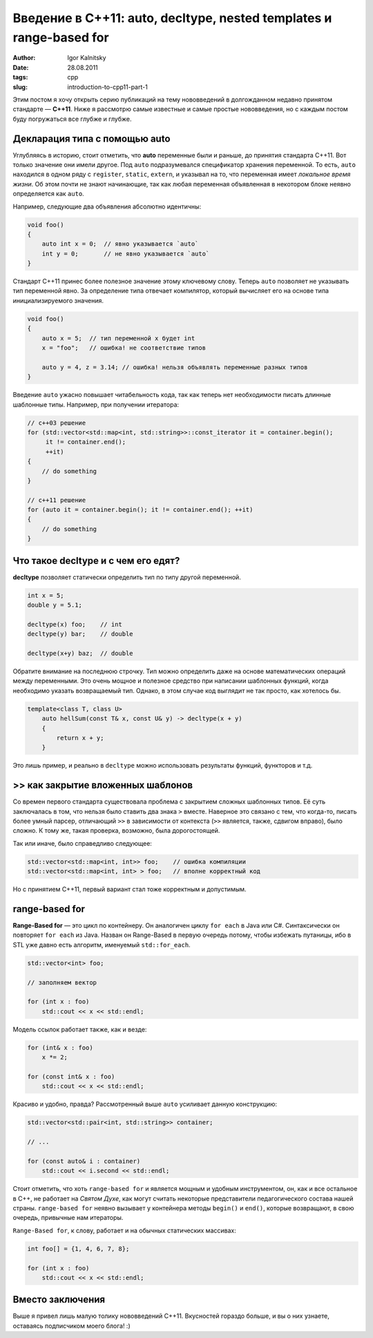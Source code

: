 ====================================================================
Введение в C++11: auto, decltype, nested templates и range-based for
====================================================================

:author: Igor Kalnitsky
:date: 28.08.2011
:tags: cpp
:slug: introduction-to-cpp11-part-1


Этим постом я хочу открыть серию публикаций на тему нововведений в долгожданном
недавно принятом стандарте — **C++11**. Ниже я рассмотрю самые известные и самые
простые нововведения, но с каждым постом буду погружаться все глубже и глубже.


Декларация типа с помощью auto
------------------------------

Углубляясь в историю, стоит отметить, что **auto** переменные были и раньше, до
принятия стандарта C++11. Вот только значение они имели другое. Под ``auto``
подразумевался спецификатор хранения переменной. То есть, ``auto`` находился в
одном ряду с ``register``, ``static``, ``extern``, и указывал на то, что
переменная имеет *локальное время жизни*. Об этом почти не знают начинающие,
так как любая переменная объявленная в некотором блоке неявно определяется как
``auto``.

Например, следующие два объявления абсолютно идентичны:

.. code:: c++

    void foo()
    {
        auto int x = 0;  // явно указывается `auto`
        int y = 0;       // не явно указывается `auto`
    }

Стандарт C++11 принес более полезное значение этому ключевому слову. Теперь
``auto`` позволяет не указывать тип переменной явно. За определение типа
отвечает компилятор, который вычисляет его на основе типа инициализируемого
значения.

.. code:: c++

    void foo()
    {
        auto x = 5;  // тип переменной x будет int
        x = "foo";   // ошибка! не соответствие типов

        auto y = 4, z = 3.14; // ошибка! нельзя объявлять переменные разных типов
    }

Введение ``auto`` ужасно повышает читабельность кода, так как теперь нет
необходимости писать длинные шаблонные типы. Например, при получении итератора:

.. code:: c++

    // c++03 решение
    for (std::vector<std::map<int, std::string>>::const_iterator it = container.begin();
         it != container.end();
         ++it)
    {
        // do something
    }

    // c++11 решение
    for (auto it = container.begin(); it != container.end(); ++it)
    {
        // do something
    }


Что такое decltype и с чем его едят?
------------------------------------

**decltype** позволяет статически определить тип по типу другой переменной.

.. code:: c++

    int x = 5;
    double y = 5.1;

    decltype(x) foo;    // int
    decltype(y) bar;    // double

    decltype(x+y) baz;  // double

Обратите внимание на последнюю строчку. Тип можно определить даже на основе
математических операций между переменными. Это очень мощное и полезное
средство при написании шаблонных функций, когда необходимо указать
возвращаемый тип. Однако, в этом случае код выглядит не так просто,
как хотелось бы.

.. code:: c++

    template<class T, class U>
        auto hellSum(const T& x, const U& y) -> decltype(x + y)
        {
            return x + y;
        }

Это лишь пример, и реально в ``decltype`` можно использовать результаты
функций, функторов и т.д.


>> как закрытие вложенных шаблонов
----------------------------------

Со времен первого стандарта существовала проблема с закрытием сложных
шаблонных типов. Её суть заключалась в том, что нельзя было ставить
два знака ``>`` вместе. Наверное это связано с тем, что когда-то,
писать более умный парсер, отличающий ``>>`` в зависимости от контекста
(``>>`` является, также, сдвигом вправо), было сложно. К тому же, такая
проверка, возможно, была дорогостоящей.

Так или иначе, было справедливо следующее:

.. code:: c++

    std::vector<std::map<int, int>> foo;    // ошибка компиляции
    std::vector<std::map<int, int> > foo;   // вполне корректный код

Но с принятием C++11, первый вариант стал тоже корректным и допустимым.


range-based for
---------------

**Range-Based for** — это цикл по контейнеру. Он аналогичен циклу
``for each`` в Java или C#. Синтаксически он повторяет ``for each`` из Java.
Назван он Range-Based в первую очередь потому, чтобы избежать путаницы,
ибо в STL уже давно есть алгоритм, именуемый ``std::for_each``.

.. code:: c++

    std::vector<int> foo;

    // заполняем вектор

    for (int x : foo)
        std::cout << x << std::endl; 

Модель ссылок работает также, как и везде:

.. code:: c++

    for (int& x : foo)
        x *= 2;

    for (const int& x : foo)
        std::cout << x << std::endl; 

Красиво и удобно, правда? Рассмотренный выше ``auto`` усиливает данную
конструкцию:

.. code:: c++

    std::vector<std::pair<int, std::string>> container;

    // ...

    for (const auto& i : container)
        std::cout << i.second << std::endl;

Стоит отметить, что хоть ``range-based for`` и является мощным и удобным
инструментом, он, как и все остальное в C++, не работает на *Святом Духе*,
как могут считать некоторые представители педагогического состава нашей
страны. ``range-based for`` неявно вызывает у контейнера методы ``begin()`` и
``end()``, которые возвращают, в свою очередь, привычные нам итераторы.

``Range-Based for``, к слову, работает и на обычных статических массивах:

.. code:: c++

    int foo[] = {1, 4, 6, 7, 8};

    for (int x : foo)
        std::cout << x << std::endl; 


Вместо заключения
-----------------

Выше я привел лишь малую толику нововведений C++11. Вкусностей гораздо
больше, и вы о них узнаете, оставаясь подписчиком моего блога! :)
